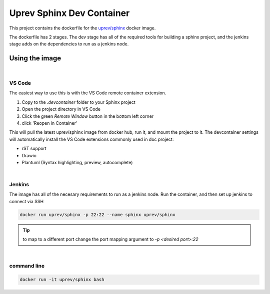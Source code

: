 Uprev Sphinx Dev Container
==========================

This project contains the dockerfile for the `uprev/sphinx <https://hub.docker.com/repository/docker/uprev/sphinx>`_ docker image. 

The dockerfile has 2 stages. The dev stage has all of the required tools for building a sphinx project, and the jenkins stage adds on the dependencies to run as a jenkins node. 


Using the image 
---------------

|

VS Code 
~~~~~~~

The easiest way to use this is with the VS Code remote container extension. 

#. Copy to the `.devcontainer` folder to your Sphinx project 
#. Open the project directory in VS Code 
#. Click the green `Remote Window` button in the bottom left corner 
#. click 'Reopen in Container'


This will pull the latest uprev/sphinx image from docker hub, run it, and mount the project to it. The devcontainer settings will automatically install the VS Code extensions commonly used in doc project: 

*   rST support
*   Drawio
*   Plantuml (Syntax highlighting, preview, autocomplete) 

|

Jenkins 
~~~~~~~

The image has all of the necesary requirements to run as a jenkins node. Run the container, and then set up jenkins to connect via SSH

.. code:: bash 

    docker run uprev/sphinx -p 22:22 --name sphinx uprev/sphinx

.. tip:: to map to a different port change the port mapping argument to `-p <desired port>:22`

|

command line 
~~~~~~~~~~~~

.. code:: bash 

    docker run -it uprev/sphinx bash
